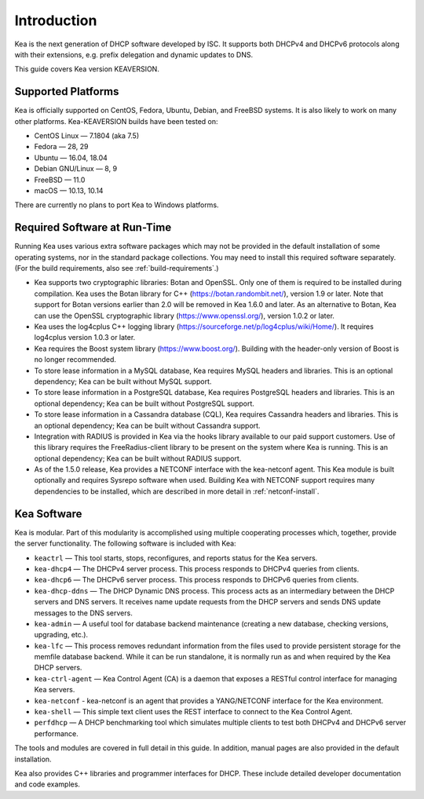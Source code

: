 .. _intro:

************
Introduction
************

Kea is the next generation of DHCP software developed by ISC. It
supports both DHCPv4 and DHCPv6 protocols along with their extensions,
e.g. prefix delegation and dynamic updates to DNS.

This guide covers Kea version KEAVERSION.

Supported Platforms
===================

Kea is officially supported on CentOS, Fedora, Ubuntu, Debian, and
FreeBSD systems. It is also likely to work on many other platforms.
Kea-KEAVERSION builds have been tested on:

-  CentOS Linux — 7.1804 (aka 7.5)
-  Fedora — 28, 29
-  Ubuntu — 16.04, 18.04
-  Debian GNU/Linux — 8, 9
-  FreeBSD — 11.0
-  macOS — 10.13, 10.14

There are currently no plans to port Kea to Windows platforms.

.. _required-software:

Required Software at Run-Time
=============================

Running Kea uses various extra software packages which may not be
provided in the default installation of some operating systems, nor in
the standard package collections. You may need to install this required
software separately. (For the build requirements, also see :ref:`build-requirements`.)

-  Kea supports two cryptographic libraries: Botan and OpenSSL. Only one
   of them is required to be installed during compilation. Kea uses the
   Botan library for C++ (https://botan.randombit.net/), version 1.9 or
   later. Note that support for Botan versions earlier than 2.0 will be
   removed in Kea 1.6.0 and later. As an alternative to Botan, Kea can
   use the OpenSSL cryptographic library (https://www.openssl.org/),
   version 1.0.2 or later.

-  Kea uses the log4cplus C++ logging library
   (https://sourceforge.net/p/log4cplus/wiki/Home/). It requires log4cplus version
   1.0.3 or later.

-  Kea requires the Boost system library (https://www.boost.org/).
   Building with the header-only version of Boost is no longer
   recommended.

-  To store lease information in a MySQL database, Kea requires
   MySQL headers and libraries. This is an optional dependency;
   Kea can be built without MySQL support.

-  To store lease information in a PostgreSQL database, Kea
   requires PostgreSQL headers and libraries. This is an optional
   dependency; Kea can be built without PostgreSQL support.

-  To store lease information in a Cassandra database (CQL),
   Kea requires Cassandra headers and libraries. This is an optional
   dependency; Kea can be built without Cassandra support.

-  Integration with RADIUS is provided in Kea via the hooks library
   available to our paid support customers. Use of this library requires
   the FreeRadius-client library to be present on the system where Kea
   is running. This is an optional dependency; Kea can be built
   without RADIUS support.

-  As of the 1.5.0 release, Kea provides a NETCONF interface with the
   kea-netconf agent. This Kea module is built optionally and requires
   Sysrepo software when used. Building Kea with NETCONF support
   requires many dependencies to be installed, which are described in
   more detail in :ref:`netconf-install`.

.. _kea_software:

Kea Software
============

Kea is modular. Part of this modularity is accomplished using multiple
cooperating processes which, together, provide the server functionality.
The following software is included with Kea:

-  ``keactrl`` — This tool starts, stops, reconfigures, and reports status for
   the Kea servers.

-  ``kea-dhcp4`` — The DHCPv4 server process. This process responds to
   DHCPv4 queries from clients.

-  ``kea-dhcp6`` — The DHCPv6 server process. This process responds to
   DHCPv6 queries from clients.

-  ``kea-dhcp-ddns`` — The DHCP Dynamic DNS process. This process acts
   as an intermediary between the DHCP servers and DNS servers. It
   receives name update requests from the DHCP servers and sends DNS
   update messages to the DNS servers.

-  ``kea-admin`` — A useful tool for database backend maintenance
   (creating a new database, checking versions, upgrading, etc.).

-  ``kea-lfc`` — This process removes redundant information from the
   files used to provide persistent storage for the memfile database
   backend. While it can be run standalone, it is normally run as and
   when required by the Kea DHCP servers.

-  ``kea-ctrl-agent`` — Kea Control Agent (CA) is a daemon that exposes
   a RESTful control interface for managing Kea servers.

-  ``kea-netconf`` - kea-netconf is an agent that provides a
   YANG/NETCONF interface for the Kea environment.

-  ``kea-shell`` — This simple text client uses the REST interface to
   connect to the Kea Control Agent.

-  ``perfdhcp`` — A DHCP benchmarking tool which simulates multiple
   clients to test both DHCPv4 and DHCPv6 server performance.

The tools and modules are covered in full detail in this guide. In
addition, manual pages are also provided in the default installation.

Kea also provides C++ libraries and programmer interfaces for DHCP.
These include detailed developer documentation and code examples.
